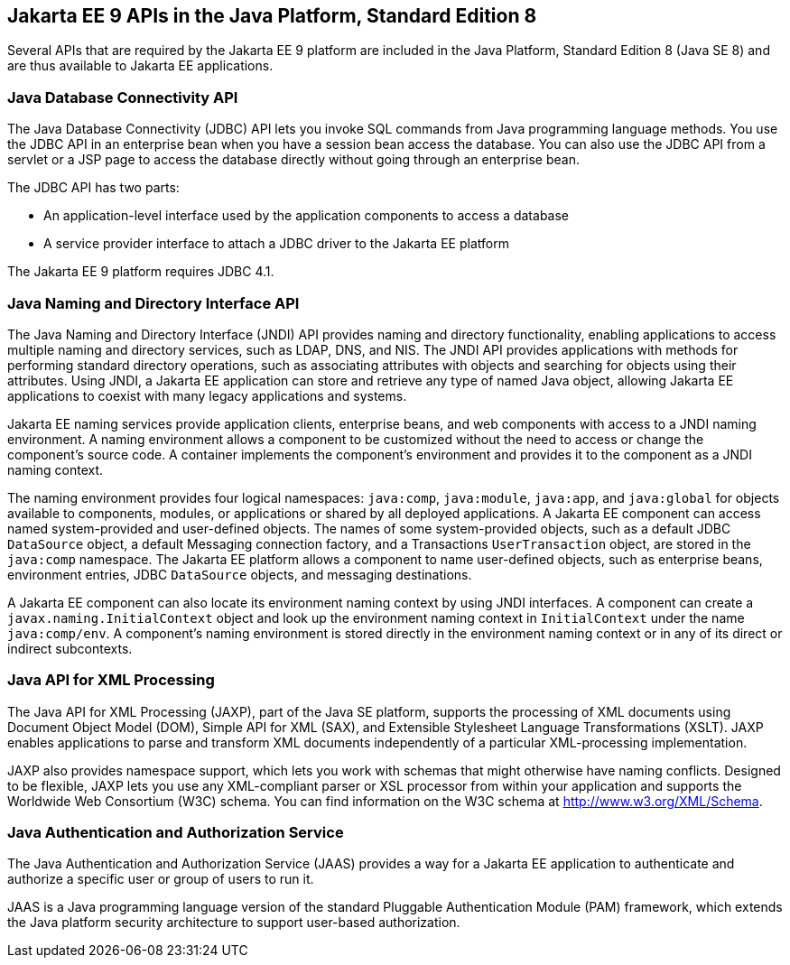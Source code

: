 == Jakarta EE 9 APIs in the Java Platform, Standard Edition 8

Several APIs that are required by the Jakarta EE 9 platform are included in the Java Platform, Standard Edition 8 (Java SE 8) and are thus available to Jakarta EE applications.

=== Java Database Connectivity API

The Java Database Connectivity (JDBC) API lets you invoke SQL commands from Java programming language methods.
You use the JDBC API in an enterprise bean when you have a session bean access the database.
You can also use the JDBC API from a servlet or a JSP page to access the database directly without going through an enterprise bean.

The JDBC API has two parts:

* An application-level interface used by the application components to access a database

* A service provider interface to attach a JDBC driver to the Jakarta EE platform

The Jakarta EE 9 platform requires JDBC 4.1.

=== Java Naming and Directory Interface API

The Java Naming and Directory Interface (JNDI) API provides naming and directory functionality, enabling applications to access multiple naming and directory services, such as LDAP, DNS, and NIS.
The JNDI API provides applications with methods for performing standard directory operations, such as associating attributes with objects and searching for objects using their attributes.
Using JNDI, a Jakarta EE application can store and retrieve any type of named Java object, allowing Jakarta EE applications to coexist with many legacy applications and systems.

Jakarta EE naming services provide application clients, enterprise beans, and web components with access to a JNDI naming environment.
A naming environment allows a component to be customized without the need to access or change the component's source code.
A container implements the component's environment and provides it to the component as a JNDI naming context.

The naming environment provides four logical namespaces: `java:comp`, `java:module`, `java:app`, and `java:global` for objects available to components, modules, or applications or shared by all deployed applications.
A Jakarta EE component can access named system-provided and user-defined objects. The names of some system-provided objects, such as a default JDBC `DataSource` object, a default Messaging connection factory, and a Transactions `UserTransaction` object, are stored in the `java:comp` namespace.
The Jakarta EE platform allows a component to name user-defined objects, such as enterprise beans, environment entries, JDBC `DataSource` objects, and messaging destinations.

A Jakarta EE component can also locate its environment naming context by using JNDI interfaces.
A component can create a `javax.naming.InitialContext` object and look up the environment naming context in `InitialContext` under the name `java:comp/env`.
A component's naming environment is stored directly in the environment naming context or in any of its direct or indirect subcontexts.

=== Java API for XML Processing

The Java API for XML Processing (JAXP), part of the Java SE platform, supports the processing of XML documents using Document Object Model (DOM), Simple API for XML (SAX), and Extensible Stylesheet Language Transformations (XSLT).
JAXP enables applications to parse and transform XML documents independently of a particular XML-processing implementation.

JAXP also provides namespace support, which lets you work with schemas that might otherwise have naming conflicts.
Designed to be flexible, JAXP lets you use any XML-compliant parser or XSL processor from within your application and supports the Worldwide Web Consortium (W3C) schema.
You can find information on the W3C schema at http://www.w3.org/XML/Schema[^].

=== Java Authentication and Authorization Service

The Java Authentication and Authorization Service (JAAS) provides a way for a Jakarta EE application to authenticate and authorize a specific user or group of users to run it.

JAAS is a Java programming language version of the standard Pluggable Authentication Module (PAM) framework, which extends the Java platform security architecture to support user-based authorization.
